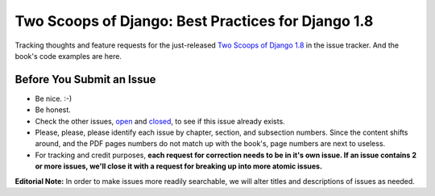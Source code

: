 Two Scoops of Django: Best Practices for Django 1.8
===================================================

Tracking thoughts and feature requests for the just-released `Two Scoops of Django 1.8`_ in the issue tracker. And the book's code examples are here.

.. image:: https://cdn.shopify.com/s/files/1/0304/6901/files/1.8-early-release-blue-470x246.png?13936320240685754232
   :name: Two Scoops Logo
   :align: center
   :alt: Two Scoops of Django
   :target: http://twoscoopspress.org/products/two-scoops-of-django-1-8

.. _`Two Scoops of Django 1.8`: http://twoscoopspress.org/products/two-scoops-of-django-1-8


Before You Submit an Issue
----------------------------

* Be nice. :-)
* Be honest.
* Check the other issues, open_ and closed_, to see if this issue already exists.
* Please, please, please identify each issue by chapter, section, and subsection numbers. Since the content shifts around, and the PDF pages numbers do not match up with the book's, page numbers are next to useless.
* For tracking and credit purposes, **each request for correction needs to be in it's own issue. If an issue contains 2 or more issues, we'll close it with a request for breaking up into more atomic issues.**

**Editorial Note:** In order to make issues more readily searchable, we will alter titles and descriptions of issues as needed.

.. _open: https://github.com/twoscoops/two-scoops-of-django-1.8/issues?state=open
.. _closed: https://github.com/twoscoops/two-scoops-of-django-1.8/issues?state=closed
.. _FAQ: http://twoscoopspress.com/products/two-scoops-of-django-1.8#FAQ




.. _`Two Scoops of Django: Best Practices for Django 1.6`: http://twoscoopspress.org/products/two-scoops-of-django-1-6